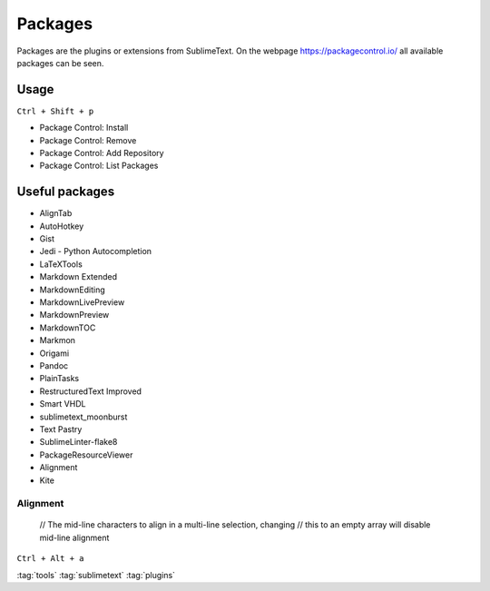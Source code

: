 ========
Packages
========

Packages are the plugins or extensions from SublimeText. On the webpage https://packagecontrol.io/ all available packages can be seen.

Usage
=====

``Ctrl + Shift + p``

* Package Control: Install
* Package Control: Remove
* Package Control: Add Repository
* Package Control: List Packages

Useful packages
===============

* AlignTab
* AutoHotkey
* Gist
* Jedi - Python Autocompletion
* LaTeXTools
* Markdown Extended
* MarkdownEditing
* MarkdownLivePreview
* MarkdownPreview
* MarkdownTOC
* Markmon
* Origami
* Pandoc
* PlainTasks
* RestructuredText Improved
* Smart VHDL
* sublimetext_moonburst
* Text Pastry
* SublimeLinter-flake8
* PackageResourceViewer
* Alignment
* Kite

Alignment
---------

       // The mid-line characters to align in a multi-line selection, changing
       // this to an empty array will disable mid-line alignment

.. code-block:: json
   :caption: alignemnt settings

   {
       "_comment1": "The mid-line characters to align in a multi-line selection, changing
                     this to an empty array will disable mid-line alignment",
       "alignment_chars": [
           "^", "|", ":", ":=", "<=", "=>"
       ]
   }

``Ctrl + Alt + a``

:tag:`tools`
:tag:`sublimetext`
:tag:`plugins`